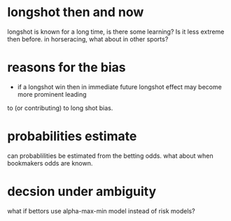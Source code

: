 * longshot then and now
  longshot is known for a long time, is there some learning? Is it less extreme then before.
  in horseracing, what about in other sports?
* reasons for the bias
  - if a longshot win then in immediate future longshot effect may become more prominent leading
  to (or contributing) to long shot bias.
* probabilities estimate
  can probablilities be estimated from the betting odds. what about when bookmakers odds are known.
* decsion under ambiguity
  what if bettors use alpha-max-min model instead of risk models?
 
